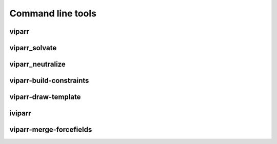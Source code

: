 ``````````````````
Command line tools
``````````````````

viparr
=====

.. program-output:: viparr --help


viparr_solvate
==============

.. program-output:: viparr_solvate --help


viparr_neutralize
=================

.. program-output:: viparr_neutralize --help


viparr-build-constraints
========================

.. program-output:: viparr-build-constraints --help


viparr-draw-template
====================

.. program-output:: viparr-draw-template --help


iviparr
=======

.. program-output:: iviparr --help


viparr-merge-forcefields
========================

.. program-output:: viparr-merge-forcefields --help


